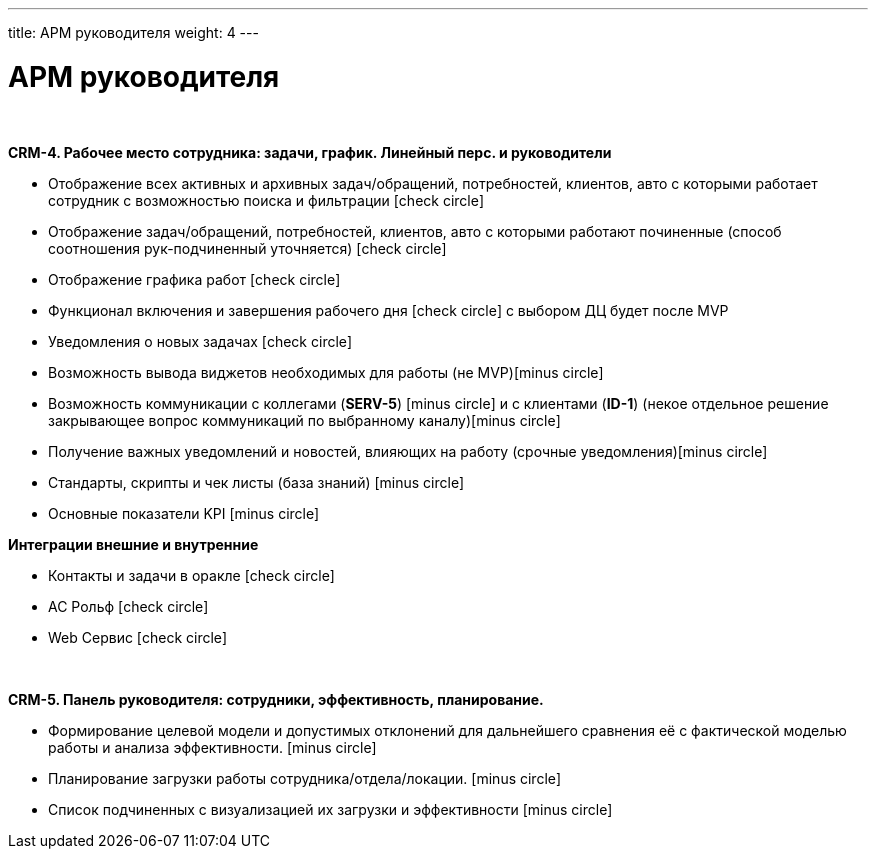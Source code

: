 ---
title: АРМ руководителя
weight: 4
---

:toc: auto
:toc-title: Содержание
:doctype: book
:icons: font
:figure-caption: Рисунок
:source-highlighter: pygments
:pygments-css: style
:pygments-style: monokai
:includedir: ./content/

:imgdir: /02_01_01_02_img/
:imagesdir: {imgdir}
ifeval::[{exp2pdf} == 1]
:imagesdir: static{imgdir}
:includedir: ../
endif::[]

:imagesoutdir: ./static/02_01_01_02_img/

= АРМ руководителя

{empty} +

*CRM-4. Рабочее место сотрудника: задачи, график. Линейный перс. и руководители*

* Отображение всех активных и архивных задач/обращений, потребностей, клиентов, авто с которыми работает сотрудник с возможностью поиска и фильтрации icon:check-circle[role=green]
* Отображение задач/обращений, потребностей, клиентов, авто с которыми работают починенные (способ соотношения рук-подчиненный уточняется) icon:check-circle[role=green]
* Отображение графика работ icon:check-circle[role=green]
* Функционал включения и завершения рабочего дня  icon:check-circle[role=green] с выбором ДЦ будет после MVP
* Уведомления о новых задачах icon:check-circle[role=green]
* Возможность вывода виджетов необходимых для работы (не MVP)icon:minus-circle[role=red]
* Возможность коммуникации с коллегами (*SERV-5*) icon:minus-circle[role=red] и с клиентами (*ID-1*) (некое отдельное решение закрывающее вопрос коммуникаций по выбранному каналу)icon:minus-circle[role=red]
* Получение важных уведомлений и новостей, влияющих на работу (срочные уведомления)icon:minus-circle[role=red]
* Стандарты, скрипты и чек листы (база знаний) icon:minus-circle[role=red]
* Основные показатели KPI icon:minus-circle[role=red]

*Интеграции внешние и внутренние*

* Контакты и задачи в оракле icon:check-circle[role=green]
* АС Рольф icon:check-circle[role=green]
* Web Сервис icon:check-circle[role=green]

{empty} +

*CRM-5. Панель руководителя: сотрудники, эффективность, планирование.*

* Формирование целевой модели и допустимых отклонений для дальнейшего сравнения её с фактической моделью работы и анализа эффективности. icon:minus-circle[role=red]
* Планирование загрузки работы сотрудника/отдела/локации. icon:minus-circle[role=red]
* Список подчиненных с визуализацией их загрузки и эффективности icon:minus-circle[role=red]